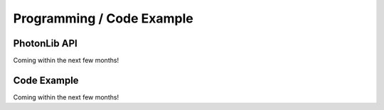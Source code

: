 Programming / Code Example
==========================

PhotonLib API
-------------

Coming within the next few months!

Code Example
------------

Coming within the next few months!
